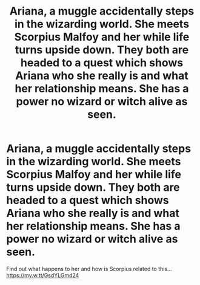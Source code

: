 #+TITLE: Ariana, a muggle accidentally steps in the wizarding world. She meets Scorpius Malfoy and her while life turns upside down. They both are headed to a quest which shows Ariana who she really is and what her relationship means. She has a power no wizard or witch alive as seen.

* Ariana, a muggle accidentally steps in the wizarding world. She meets Scorpius Malfoy and her while life turns upside down. They both are headed to a quest which shows Ariana who she really is and what her relationship means. She has a power no wizard or witch alive as seen.
:PROPERTIES:
:Author: brown_babe
:Score: 1
:DateUnix: 1584791718.0
:DateShort: 2020-Mar-21
:FlairText: What's That Fic?
:END:
Find out what happens to her and how is Scorpius related to this... [[https://my.w.tt/GsdYLGmd24]]

